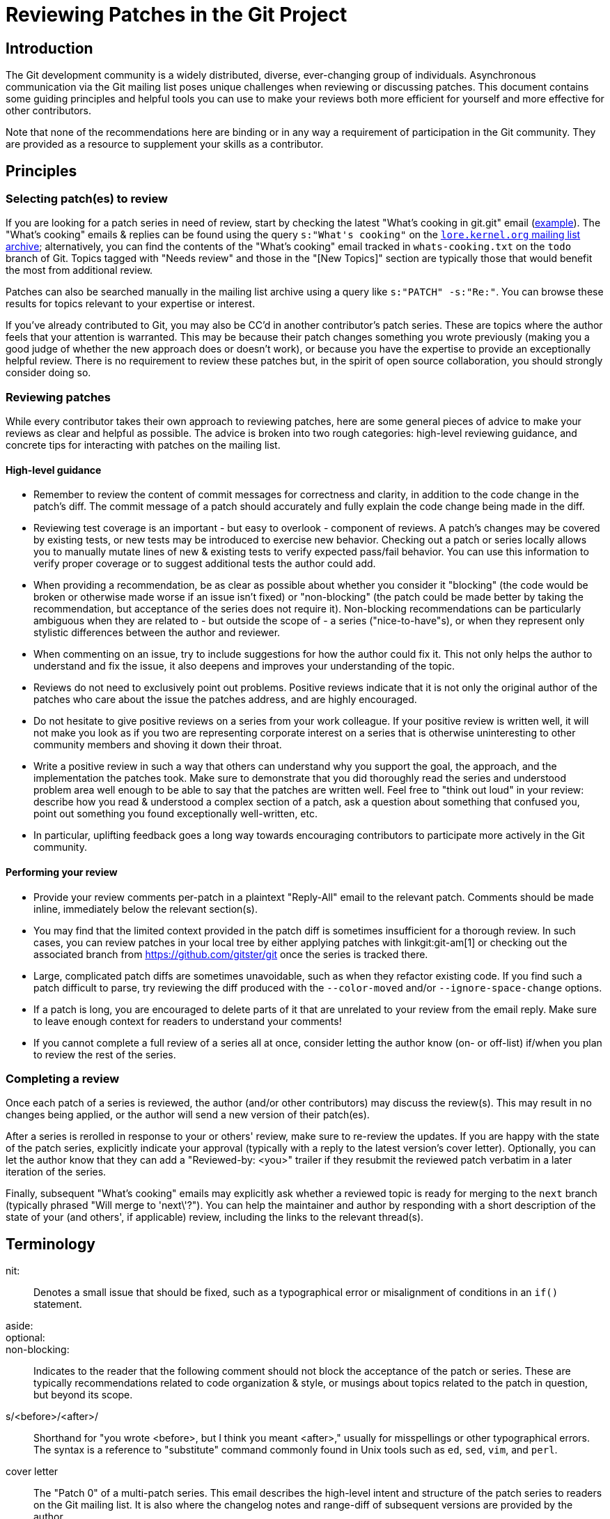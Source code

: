 Reviewing Patches in the Git Project
====================================

Introduction
------------
The Git development community is a widely distributed, diverse, ever-changing
group of individuals. Asynchronous communication via the Git mailing list poses
unique challenges when reviewing or discussing patches. This document contains
some guiding principles and helpful tools you can use to make your reviews both
more efficient for yourself and more effective for other contributors.

Note that none of the recommendations here are binding or in any way a
requirement of participation in the Git community. They are provided as a
resource to supplement your skills as a contributor.

Principles
----------

Selecting patch(es) to review
~~~~~~~~~~~~~~~~~~~~~~~~~~~~~
If you are looking for a patch series in need of review, start by checking
the latest "What's cooking in git.git" email
(https://lore.kernel.org/git/xmqqilm1yp3m.fsf@gitster.g/[example]). The "What's
cooking" emails & replies can be found using the query `s:"What's cooking"` on
the https://lore.kernel.org/git/[`lore.kernel.org` mailing list archive];
alternatively, you can find the contents of the "What's cooking" email tracked
in `whats-cooking.txt` on the `todo` branch of Git. Topics tagged with "Needs
review" and those in the "[New Topics]" section are typically those that would
benefit the most from additional review.

Patches can also be searched manually in the mailing list archive using a query
like `s:"PATCH" -s:"Re:"`. You can browse these results for topics relevant to
your expertise or interest.

If you've already contributed to Git, you may also be CC'd in another
contributor's patch series. These are topics where the author feels that your
attention is warranted. This may be because their patch changes something you
wrote previously (making you a good judge of whether the new approach does or
doesn't work), or because you have the expertise to provide an exceptionally
helpful review. There is no requirement to review these patches but, in the
spirit of open source collaboration, you should strongly consider doing so.

Reviewing patches
~~~~~~~~~~~~~~~~~
While every contributor takes their own approach to reviewing patches, here are
some general pieces of advice to make your reviews as clear and helpful as
possible. The advice is broken into two rough categories: high-level reviewing
guidance, and concrete tips for interacting with patches on the mailing list.

==== High-level guidance
- Remember to review the content of commit messages for correctness and clarity,
  in addition to the code change in the patch's diff. The commit message of a
  patch should accurately and fully explain the code change being made in the
  diff.

- Reviewing test coverage is an important - but easy to overlook - component of
  reviews. A patch's changes may be covered by existing tests, or new tests may
  be introduced to exercise new behavior. Checking out a patch or series locally
  allows you to manually mutate lines of new & existing tests to verify expected
  pass/fail behavior. You can use this information to verify proper coverage or
  to suggest additional tests the author could add.

- When providing a recommendation, be as clear as possible about whether you
  consider it "blocking" (the code would be broken or otherwise made worse if an
  issue isn't fixed) or "non-blocking" (the patch could be made better by taking
  the recommendation, but acceptance of the series does not require it).
  Non-blocking recommendations can be particularly ambiguous when they are
  related to - but outside the scope of - a series ("nice-to-have"s), or when
  they represent only stylistic differences between the author and reviewer.

- When commenting on an issue, try to include suggestions for how the author
  could fix it. This not only helps the author to understand and fix the issue,
  it also deepens and improves your understanding of the topic.

- Reviews do not need to exclusively point out problems.  Positive
  reviews indicate that it is not only the original author of the
  patches who care about the issue the patches address, and are
  highly encouraged.

- Do not hesitate to give positive reviews on a series from your
  work colleague.  If your positive review is written well, it will
  not make you look as if you two are representing corporate
  interest on a series that is otherwise uninteresting to other
  community members and shoving it down their throat.

- Write a positive review in such a way that others can understand
  why you support the goal, the approach, and the implementation the
  patches took.  Make sure to demonstrate that you did thoroughly read
  the series and understood problem area well enough to be able to
  say that the patches are written well.  Feel free to "think out
  loud" in your review: describe how you read & understood a complex section of
  a patch, ask a question about something that confused you, point out something
  you found exceptionally well-written, etc.

- In particular, uplifting feedback goes a long way towards
  encouraging contributors to participate more actively in the Git
  community.

==== Performing your review
- Provide your review comments per-patch in a plaintext "Reply-All" email to the
  relevant patch. Comments should be made inline, immediately below the relevant
  section(s).

- You may find that the limited context provided in the patch diff is sometimes
  insufficient for a thorough review. In such cases, you can review patches in
  your local tree by either applying patches with linkgit:git-am[1] or checking
  out the associated branch from https://github.com/gitster/git once the series
  is tracked there.

- Large, complicated patch diffs are sometimes unavoidable, such as when they
  refactor existing code. If you find such a patch difficult to parse, try
  reviewing the diff produced with the `--color-moved` and/or
  `--ignore-space-change` options.

- If a patch is long, you are encouraged to delete parts of it that are
  unrelated to your review from the email reply. Make sure to leave enough
  context for readers to understand your comments!

- If you cannot complete a full review of a series all at once, consider letting
  the author know (on- or off-list) if/when you plan to review the rest of the
  series.

Completing a review
~~~~~~~~~~~~~~~~~~~
Once each patch of a series is reviewed, the author (and/or other contributors)
may discuss the review(s). This may result in no changes being applied, or the
author will send a new version of their patch(es).

After a series is rerolled in response to your or others' review, make sure to
re-review the updates. If you are happy with the state of the patch series,
explicitly indicate your approval (typically with a reply to the latest
version's cover letter). Optionally, you can let the author know that they can
add a "Reviewed-by: <you>" trailer if they resubmit the reviewed patch verbatim
in a later iteration of the series.

Finally, subsequent "What's cooking" emails may explicitly ask whether a
reviewed topic is ready for merging to the `next` branch (typically phrased
"Will merge to \'next\'?"). You can help the maintainer and author by responding
with a short description of the state of your (and others', if applicable)
review, including the links to the relevant thread(s).

Terminology
-----------
nit: ::
	Denotes a small issue that should be fixed, such as a typographical error
	or misalignment of conditions in an `if()` statement.

aside: ::
optional: ::
non-blocking: ::
	Indicates to the reader that the following comment should not block the
	acceptance of the patch or series. These are typically recommendations
	related to code organization & style, or musings about topics related to
	the patch in question, but beyond its scope.

s/<before>/<after>/::
	Shorthand for "you wrote <before>, but I think you meant <after>," usually
	for misspellings or other typographical errors. The syntax is a reference
	to "substitute" command commonly found in Unix tools such as `ed`, `sed`,
	`vim`, and `perl`.

cover letter::
	The "Patch 0" of a multi-patch series. This email describes the
	high-level intent and structure of the patch series to readers on the
	Git mailing list. It is also where the changelog notes and range-diff of
	subsequent versions are provided by the author.
+
On single-patch submissions, cover letter content is typically not sent as a
separate email. Instead, it is inserted between the end of the patch's commit
message (after the `---`) and the beginning of the diff.

#leftoverbits::
  Used by either an author or a reviewer to describe features or suggested
  changes that are out-of-scope of a given patch or series, but are relevant
  to the topic for the sake of discussion.

See Also
--------
link:MyFirstContribution.html[MyFirstContribution]

